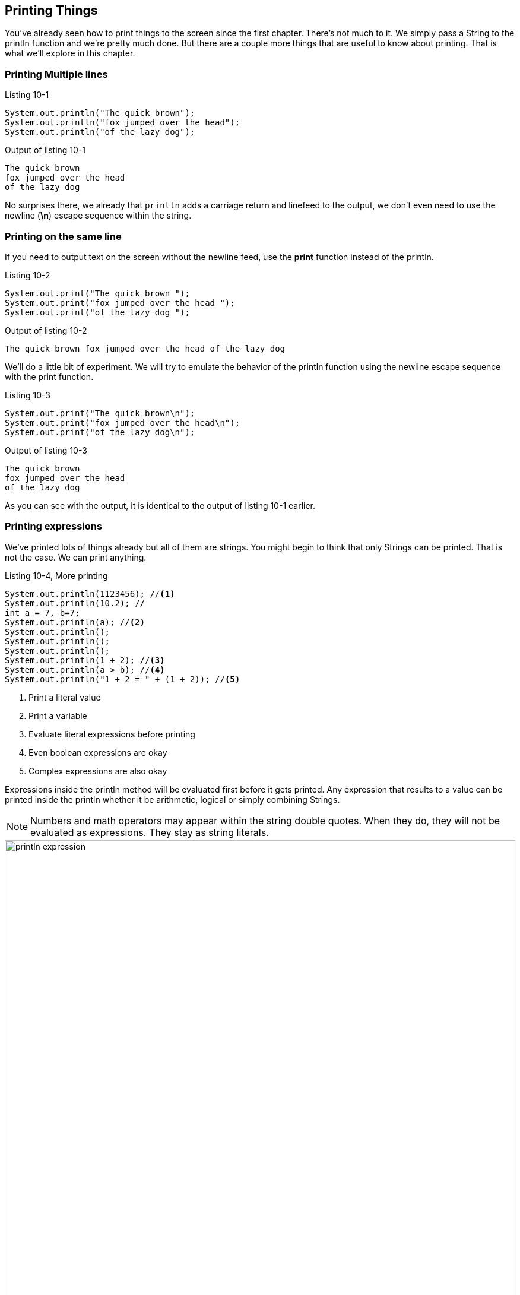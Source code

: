 == Printing Things

You've already seen how to print things to the screen since the first chapter. There's not much to it. We simply pass a String to the println function and we're pretty much done. But there are a couple more things that are useful to know about printing. That is what we'll explore in this chapter.

=== Printing Multiple lines

.Listing 10-1
[source, java]
----
System.out.println("The quick brown");
System.out.println("fox jumped over the head");
System.out.println("of the lazy dog");
----

.Output of listing 10-1
----
The quick brown
fox jumped over the head
of the lazy dog
----

No surprises there, we already that `println` adds a carriage return and linefeed to the output, we don't even need to use the newline (**\n**) escape sequence within the string. 

=== Printing on the same line

If you need to output text on the screen without the newline feed, use the **print** function instead of the println.

.Listing 10-2
[source, java]
----
System.out.print("The quick brown ");
System.out.print("fox jumped over the head ");
System.out.print("of the lazy dog ");
----

.Output of listing 10-2
----
The quick brown fox jumped over the head of the lazy dog
----

We'll do a little bit of experiment. We will try to emulate the behavior of the println function using the newline escape sequence with the print function.

.Listing 10-3
[source, java]
----
System.out.print("The quick brown\n");
System.out.print("fox jumped over the head\n");
System.out.print("of the lazy dog\n");
----

.Output of listing 10-3
----
The quick brown
fox jumped over the head
of the lazy dog
----

As you can see with the output, it is identical to the output of listing 10-1 earlier.


=== Printing expressions

We've printed lots of things already but all of them are strings. You might begin to think that only Strings can be printed. That is not the case. We can print anything.

.Listing 10-4, More printing
----
System.out.println(1123456); //<1>
System.out.println(10.2); //
int a = 7, b=7;
System.out.println(a); //<2>
System.out.println();
System.out.println();
System.out.println();
System.out.println(1 + 2); //<3>
System.out.println(a > b); //<4>
System.out.println("1 + 2 = " + (1 + 2)); //<5>
----

<1> Print a literal value
<2> Print a variable
<3> Evaluate literal expressions before printing
<4> Even boolean expressions are okay
<5> Complex expressions are also okay

Expressions inside the println method will be evaluated first before it gets printed. Any expression that results to a value can be printed inside the println whether it be arithmetic, logical or simply combining Strings.

NOTE: Numbers and math operators may appear within the string double quotes. When they do, they will not be evaluated as expressions. They stay as string literals.

image::images/book/println-expression.jpg[title="Expressions", width=100%]


NOTE: When Java encounters a complex expression, it evaluates the arithmetic or boolean expressions. As you can see in the figure above, the arithmetic sum of 1 + 2 was evaluated first, then the result was combined with the string literal.


=== Formatted Printing

When you need to output a combination of strings and variable values, the most natural way to do it is by string concatenation. You've already seen this technique in the previous section, it looks like the example below.

.Listing 10-5
----
int a = 1;
int b = 2;
System.out.println("a + b = " + (a + b));
----

There is nothing wrong with concatenating strings but it does suffer from some problems (a) it's cumbersome and (b) it's prone to error. Can you imagine if you had to write something like this

.Listing 10-6
----
int a = 1;
int b = 2;
System.out.println("a = " + a + ", "b = " + b);
----

This kind of coding can get ugly and difficult pretty quickly. You can almost get cross-eyed just looking at it and checking if the pairs of double quotes are correct. We're just dealing with 2 variables in the above example, imagine if we were dealing with more. Fortunately, there are other ways of handling these kinds of tasks. Let's do over the code example above using a more appropriate printing method.

.Listing 10.7
----
int a = 1;
int b = 2;
System.out.printf("a = %d, b = %d", a,b);
----

The **printf** method behaves like the print and println. All three can handle whatever you throw at them. But there are two things that printf can handle exceptionally well, it can (a) handle positional parameters and (b) formatting.

Printf allows us to use place holders or format specifiers inside a string literal. These placeholders will be filled up by the actual values that are also specified within the method. In the example above, _%d_ is a placeholder. There are two  of them because there are two variables also to the right of the String literal. The first _%d_ corresponds to variable a and the second _%d_ is for variable b.

The format specifier we used in the example was written as %d because it needed to handle integer values. If we wanted it to deal with another type of data, we would have used a different specifier. You can format quite a few things with printf.

- [ ]  other format specifiers


=== References

https://docs.oracle.com/javase/tutorial/java/data/numberformat.html

https://sharkysoft.com/archive/printf/docs/javadocs/lava/clib/stdio/doc-files/specification.htm




<<<

